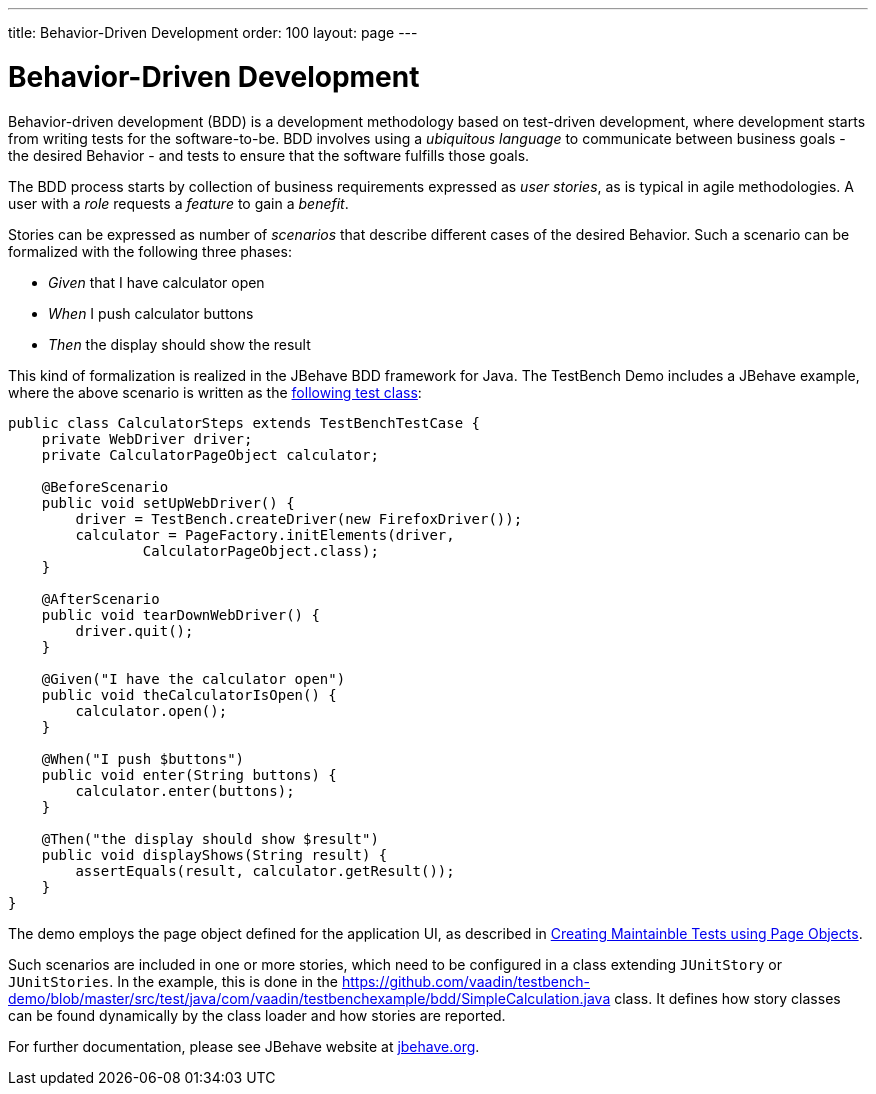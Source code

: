---
title: Behavior-Driven Development
order: 100
layout: page
---

[[testbench.bdd]]
= Behavior-Driven Development

Behavior-driven development (BDD) is a development methodology based on
test-driven development, where development starts from writing tests for the
software-to-be. BDD involves using a __ubiquitous language__ to communicate
between business goals - the desired Behavior - and tests to ensure that the
software fulfills those goals.

The BDD process starts by collection of business requirements expressed as
__user stories__, as is typical in agile methodologies. A user with a __role__
requests a __feature__ to gain a __benefit__.

Stories can be expressed as number of __scenarios__ that describe different
cases of the desired Behavior. Such a scenario can be formalized with the
following three phases:

* __Given__ that I have calculator open

* __When__ I push calculator buttons

* __Then__ the display should show the result


This kind of formalization is realized in the JBehave BDD framework for Java.
The TestBench Demo includes a JBehave example, where the above scenario is
written as the
link:https://github.com/vaadin/testbench-demo/blob/master/src/test/java/com/vaadin/testbenchexample/bdd/CalculatorSteps.java[following
test class]:


[source,java]
----
public class CalculatorSteps extends TestBenchTestCase {
    private WebDriver driver;
    private CalculatorPageObject calculator;

    @BeforeScenario
    public void setUpWebDriver() {
        driver = TestBench.createDriver(new FirefoxDriver());
        calculator = PageFactory.initElements(driver,
                CalculatorPageObject.class);
    }

    @AfterScenario
    public void tearDownWebDriver() {
        driver.quit();
    }

    @Given("I have the calculator open")
    public void theCalculatorIsOpen() {
        calculator.open();
    }

    @When("I push $buttons")
    public void enter(String buttons) {
        calculator.enter(buttons);
    }

    @Then("the display should show $result")
    public void displayShows(String result) {
        assertEquals(result, calculator.getResult());
    }
}
----

The demo employs the page object defined for the application UI, as described in
<<maintainable-tests-using-page-objects#,Creating Maintainble Tests using Page Objects>>.

Such scenarios are included in one or more stories, which need to be configured
in a class extending `JUnitStory` or `JUnitStories`. In
the example, this is done in the
https://github.com/vaadin/testbench-demo/blob/master/src/test/java/com/vaadin/testbenchexample/bdd/SimpleCalculation.java
class. It defines how story classes can be found dynamically by the class loader
and how stories are reported.

For further documentation, please see JBehave website at
link:http://jbehave.org/[jbehave.org].
